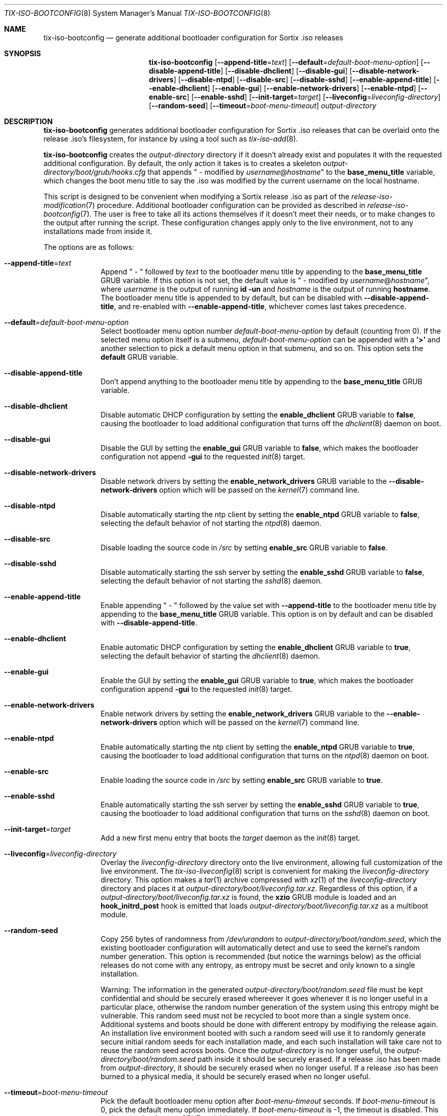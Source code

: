 .Dd February 4, 2018
.Dt TIX-ISO-BOOTCONFIG 8
.Os
.Sh NAME
.Nm tix-iso-bootconfig
.Nd generate additional bootloader configuration for Sortix .iso releases
.Sh SYNOPSIS
.Nm
.Op Fl \-append-title Ns = Ns Ar text
.Op Fl \-default Ns = Ns Ar default-boot-menu-option
.Op Fl \-disable-append-title
.Op Fl \-disable-dhclient
.Op Fl \-disable-gui
.Op Fl \-disable-network-drivers
.Op Fl \-disable-ntpd
.Op Fl \-disable-src
.Op Fl \-disable-sshd
.Op Fl \-enable-append-title
.Op Fl \-enable-dhclient
.Op Fl \-enable-gui
.Op Fl \-enable-network-drivers
.Op Fl \-enable-ntpd
.Op Fl \-enable-src
.Op Fl \-enable-sshd
.Op Fl \-init-target Ns = Ns Ar target
.Op Fl \-liveconfig Ns = Ns Ar liveconfig-directory
.Op Fl \-random-seed
.Op Fl \-timeout Ns = Ns Ar boot-menu-timeout
.Ar output-directory
.Sh DESCRIPTION
.Nm
generates additional bootloader configuration for Sortix .iso releases that can
be overlaid onto the release .iso's filesystem, for instance by using a tool
such as
.Xr tix-iso-add 8 .
.Pp
.Nm
creates the
.Ar output-directory
directory if it doesn't already exist and populates it with the requested
additional configuration.
By default, the only action it takes is to creates a skeleton
.Pa output-directory/boot/grub/hooks.cfg
that appends " - modified by
.Ar username Ns @ Ns Ar hostname Ns
"
to the
.Sy base_menu_title
variable, which changes the boot menu title to say the .iso was modified by the
current username on the local hostname.
.Pp
This script is designed to be convenient when modifying a Sortix release .iso as
part of the
.Xr release-iso-modification 7
procedure.
Additional bootloader configuration can be provided as described in
.Xr release-iso-bootconfig 7 .
The user is free to take all its actions themselves if it doesn't meet their
needs, or to make changes to the output after running the script.
These configuration changes apply only to the live environment, not to any
installations made from inside it.
.Pp
The options are as follows:
.Bl -tag -width "12345678"
.It Fl \-append-title Ns = Ns Ar text
Append " - " followed by
.Ar text
to the bootloader menu title by appending to the
.Sy base_menu_title
GRUB variable.
If this option is not set, the default value is " - modified by
.Ar username Ns @ Ns Ar hostname Ns
", where
.Ar username
is the output of running
.Li id -un
and
.Ar hostname
is the output of running
.Li hostname .
The bootloader menu title is appended to by default, but can be disabled with
.Fl \-disable-append-title ,
and re-enabled with
.Fl \-enable-append-title ,
whichever comes last takes precedence.
.It Fl \-default Ns = Ns Ar default-boot-menu-option
Select bootloader menu option number
.Ar default-boot-menu-option
by default (counting from 0).
If the selected menu option itself is a submenu,
.Ar default-boot-menu-option
can be appended with a
.Sy '>'
and another selection to pick a default menu option in that submenu, and so on.
This option sets the
.Sy default
GRUB variable.
.It Fl \-disable-append-title
Don't append anything to the bootloader menu title by appending to the
.Sy base_menu_title
GRUB variable.
.It Fl \-disable-dhclient
Disable automatic DHCP configuration by setting the
.Sy enable_dhclient
GRUB variable to
.Sy false ,
causing the bootloader to load additional configuration that turns off the
.Xr dhclient 8
daemon on boot.
.It Fl \-disable-gui
Disable the GUI by setting the
.Sy enable_gui
GRUB variable to
.Sy false ,
which makes the bootloader configuration not append
.Sy -gui
to the requested
.Xr init 8
target.
.It Fl \-disable-network-drivers
Disable network drivers by setting the
.Sy enable_network_drivers
GRUB variable to the
.Fl \-disable-network-drivers
option which will be passed on the
.Xr kernel 7
command line.
.It Fl \-disable-ntpd
Disable automatically starting the ntp client by setting the
.Sy enable_ntpd
GRUB variable to
.Sy false ,
selecting the default behavior of not starting the
.Xr ntpd 8
daemon.
.It Fl \-disable-src
Disable loading the source code in
.Pa /src
by setting
.Sy enable_src
GRUB variable to
.Sy false .
.It Fl \-disable-sshd
Disable automatically starting the ssh server by setting the
.Sy enable_sshd
GRUB variable to
.Sy false ,
selecting the default behavior of not starting the
.Xr sshd 8
daemon.
.It Fl \-enable-append-title
Enable appending " - " followed by the value set with
.Fl \-append-title
to the bootloader menu title by appending to the
.Sy base_menu_title
GRUB variable.
This option is on by default and can be disabled with
.Fl \-disable-append-title .
.It Fl \-enable-dhclient
Enable automatic DHCP configuration by setting the
.Sy enable_dhclient
GRUB variable to
.Sy true ,
selecting the default behavior of starting the
.Xr dhclient 8
daemon.
.It Fl \-enable-gui
Enable the GUI by setting the
.Sy enable_gui
GRUB variable to
.Sy true ,
which makes the bootloader configuration append
.Sy -gui
to the requested
.Xr init 8
target.
.It Fl \-enable-network-drivers
Enable network drivers by setting the
.Sy enable_network_drivers
GRUB variable to the
.Fl \-enable-network-drivers
option which will be passed on the
.Xr kernel 7
command line.
.It Fl \-enable-ntpd
Enable automatically starting the ntp client by setting the
.Sy enable_ntpd
GRUB variable to
.Sy true ,
causing the bootloader to load additional configuration that turns on the
.Xr ntpd 8
daemon on boot.
.It Fl \-enable-src
Enable loading the source code in
.Pa /src
by setting
.Sy enable_src
GRUB variable to
.Sy true .
.It Fl \-enable-sshd
Enable automatically starting the ssh server by setting the
.Sy enable_sshd
GRUB variable to
.Sy true ,
causing the bootloader to load additional configuration that turns on the
.Xr sshd 8
daemon on boot.
.It Fl \-init-target Ns = Ns Ar target
Add a new first menu entry that boots the
.Ar target
daemon as the
.Xr init 8
target.
.It Fl \-liveconfig Ns = Ns Ar liveconfig-directory
Overlay the
.Ar liveconfig-directory
directory onto the live environment, allowing full customization of the
live environment.
The
.Xr tix-iso-liveconfig 8
script is convenient for making the
.Ar liveconfig-directory
directory.
This option makes a
.Xr tar 1
archive compressed with
.Xr xz 1
of the
.Ar liveconfig-directory
directory and places it at
.Pa output-directory/boot/liveconfig.tar.xz .
Regardless of this option, if a
.Pa output-directory/boot/liveconfig.tar.xz
is found, the
.Sy xzio
GRUB module is loaded and an
.Sy hook_initrd_post
hook is emitted that loads
.Pa output-directory/boot/liveconfig.tar.xz
as a multiboot module.
.It Fl \-random-seed
Copy 256 bytes of randomness from
.Pa /dev/urandom
to
.Pa output-directory/boot/random.seed ,
which the existing bootloader configuration will automatically detect and use
to seed the kernel's random number generation.
This option is recommended (but notice the warnings below) as the official
releases do not come with any entropy, as entropy must be secret and only known
to a single installation.
.Pp
Warning: The information in the generated
.Pa output-directory/boot/random.seed
file must be kept confidential and should be securely erased whereever it goes
whenever it is no longer useful in a particular place, otherwise the random
number generation of the system using this entropy might be vulnerable.
This random seed must not be recycled to boot more than a single system once.
Additional systems and boots should be done with different entropy by modifiying
the release again.
An installation live environment booted with such a random seed will use it to
randomly generate secure initial random seeds for each installation made, and
each such installation will take care not to reuse the random seed across boots.
Once the
.Ar output-directory
is no longer useful, the
.Pa output-directory/boot/random.seed
path inside it should be securely erased.
If a release .iso has been made from
.Ar output-directory ,
it should be securely erased when no longer useful.
If a release .iso has been burned to a physical media, it should be securely
erased when no longer useful.
.It Fl \-timeout Ns = Ns Ar boot-menu-timeout
Pick the default bootloader menu option after
.Ar boot-menu-timeout
seconds.
If
.Ar boot-menu-timeout
is 0, pick the default menu option immediately.
If
.Ar boot-menu-timeout
is -1, the timeout is disabled.
This option sets the
.Sy timeout
GRUB variable.
.El
.Sh EXIT STATUS
.Nm
will exit 0 on success and non-zero otherwise.
.Sh EXAMPLES
This section contains examples of how one can modify a release .iso.
.Ss "No Change"
To customize a release with no customizations except for the bootloader to say
the release was modified by the current user on the current host:
.Bd -literal
tix-iso-bootconfig bootconfig
tix-iso-add sortix.iso bootconfig
.Ed
.Ss Provide Random Seed
To customize a release with a random seed (which must be kept confidential and
not reused, see the above warnings):
.Bd -literal
tix-iso-bootconfig --random-seed bootconfig
tix-iso-add sortix.iso bootconfig
rm bootconfig/boot/random.seed # When no longer useful.
rm sortix.iso # When no longer useful.
# And erase any media made from sortix.iso when no longer useful.
.Ed
.Ss Add Files to the Live Environment
To customize a release with additional configuration for the live environment
(a directory that is overlaid onto the live environment) made either manually
or with
.Xr tix-iso-liveconfig 8 :
.Bd -literal
tix-iso-bootconfig --liveconfig=liveconfig bootconfig
tix-iso-add sortix.iso bootconfig
.Ed
.Ss Default Bootloader Menu Option and Timeout
To customize a release so the default bootloader menu option is to run the
installer (bootloader menu option 1, counting from 0) and to change the
bootloader menu timeout to 2 seconds:
.Bd -literal
tix-iso-bootconfig --default=1 --timeout=2 bootconfig
tix-iso-add sortix.iso bootconfig
.Ed
.Ss Non-interactive Live Environment
The interactive user environment can be disabled by setting the default
.Xr init 8
.Fl \-target
to
.Sy no-user :
.Bd -literal
tix-iso-bootconfig --init-target=no-user bootconfig
tix-iso-add sortix.iso bootconfig
.Ed
.Ss Add to Bootloader Menu Title
To customize a release so the bootloader menu title is appended with a message
of your choice:
.Bd -literal
tix-iso-bootconfig --append-title="Initech Company Edition" bootconfig
tix-iso-add sortix.iso bootconfig
.Ed
.Ss Disable Networking Drivers By Default
To customize a release so it doesn't load network drivers by default, useful for
security reasons or to work around driver issues:
.Bd -literal
tix-iso-bootconfig --disable-network-drivers bootconfig
tix-iso-add sortix.iso bootconfig
.Ed
.Ss Disable DHCP Auto-Configuration By Default
To customize a release so
.Xr dhclient 8
doesn't automatically configure network interfaces using DHCP, useful if one
wants to manually configure network interfaces with
.Xr ifconfig 8 .
.Bd -literal
tix-iso-bootconfig --disable-dhclient bootconfig
tix-iso-add sortix.iso bootconfig
.Ed
.Ss Enable SSH Server By Default
To customize a release so it starts the SSH server
.Xr sshd 8
automatically using the SSH configuration found in the liveconfig directory:
.Bd -literal
tix-iso-bootconfig --liveconfig=liveconfig --enable-sshd bootconfig
tix-iso-add sortix.iso bootconfig
.Ed
.Ss Boot to Console Instead of GUI By Default
To customize a release so it boots to a console instead of the GUI:
.Bd -literal
tix-iso-bootconfig --disable-gui bootconfig
tix-iso-add sortix.iso bootconfig
.Ed
.Sh SEE ALSO
.Xr xorriso 1 ,
.Xr kernel 7 ,
.Xr release-iso-bootconfig 7 ,
.Xr release-iso-modification 7 ,
.Xr init 8 ,
.Xr tix-iso-add 8 ,
.Xr tix-iso-liveconfig 8
